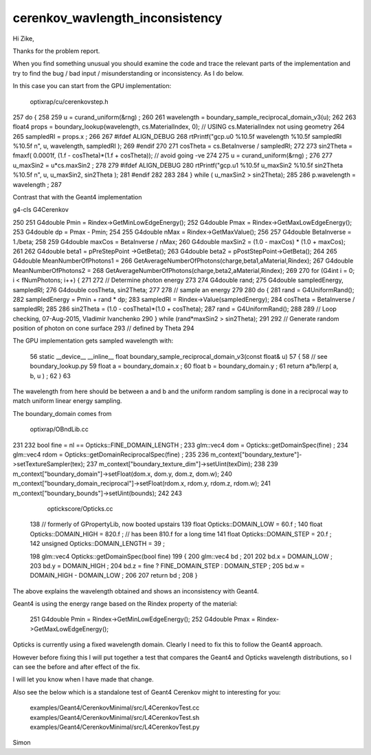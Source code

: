 cerenkov_wavlength_inconsistency
===================================


Hi Zike, 

Thanks for the problem report.

When you find something unusual you should examine the 
code and trace the relevant parts of the implementation and try 
to find the bug / bad input / misunderstanding or inconsistency.
As I do below.


In this case you can start from the GPU implementation:

    optixrap/cu/cerenkovstep.h


257      do {
258 
259         u = curand_uniform(&rng) ;
260 
261         wavelength = boundary_sample_reciprocal_domain_v3(u);
262 
263         float4 props = boundary_lookup(wavelength, cs.MaterialIndex, 0);  // USING cs.MaterialIndex not using geometry 
264 
265         sampledRI = props.x ;
266 
267 #ifdef ALIGN_DEBUG
268         rtPrintf("gcp.u0 %10.5f wavelength %10.5f sampledRI %10.5f \n", u, wavelength, sampledRI  );
269 #endif
270 
271         cosTheta = cs.BetaInverse / sampledRI;
272 
273         sin2Theta = fmaxf( 0.0001f, (1.f - cosTheta)*(1.f + cosTheta));  // avoid going -ve 
274 
275         u = curand_uniform(&rng) ;
276 
277         u_maxSin2 = u*cs.maxSin2 ;
278 
279 #ifdef ALIGN_DEBUG
280         rtPrintf("gcp.u1 %10.5f u_maxSin2 %10.5f sin2Theta %10.5f \n", u, u_maxSin2, sin2Theta  );
281 #endif
282 
283 
284       } while ( u_maxSin2 > sin2Theta);
285 
286       p.wavelength = wavelength ;
287 



Contrast that with the Geant4 implementation


g4-cls G4Cerenkov


250 
251   G4double Pmin = Rindex->GetMinLowEdgeEnergy();
252   G4double Pmax = Rindex->GetMaxLowEdgeEnergy();
253   G4double dp = Pmax - Pmin;
254 
255   G4double nMax = Rindex->GetMaxValue();
256 
257   G4double BetaInverse = 1./beta;
258 
259   G4double maxCos = BetaInverse / nMax;
260   G4double maxSin2 = (1.0 - maxCos) * (1.0 + maxCos);
261 
262   G4double beta1 = pPreStepPoint ->GetBeta();
263   G4double beta2 = pPostStepPoint->GetBeta();
264 
265   G4double MeanNumberOfPhotons1 =
266                      GetAverageNumberOfPhotons(charge,beta1,aMaterial,Rindex);
267   G4double MeanNumberOfPhotons2 =
268                      GetAverageNumberOfPhotons(charge,beta2,aMaterial,Rindex);
269   
270   for (G4int i = 0; i < fNumPhotons; i++) {
271 
272       // Determine photon energy
273   
274       G4double rand;
275       G4double sampledEnergy, sampledRI;
276       G4double cosTheta, sin2Theta;
277 
278       // sample an energy
279   
280       do {
281          rand = G4UniformRand();
282          sampledEnergy = Pmin + rand * dp;
283          sampledRI = Rindex->Value(sampledEnergy);
284          cosTheta = BetaInverse / sampledRI;
285   
286          sin2Theta = (1.0 - cosTheta)*(1.0 + cosTheta);
287          rand = G4UniformRand();
288 
289         // Loop checking, 07-Aug-2015, Vladimir Ivanchenko
290       } while (rand*maxSin2 > sin2Theta);
291   
292       // Generate random position of photon on cone surface 
293       // defined by Theta 
294 




The GPU implementation gets sampled wavelength with:

 56 static __device__ __inline__ float boundary_sample_reciprocal_domain_v3(const float& u)
 57 {
 58     // see boundary_lookup.py
 59     float a = boundary_domain.x ;
 60     float b = boundary_domain.y ;
 61     return a*b/lerp( a, b, u ) ;
 62 }
 63 

The wavelength from here should be between a and b and the uniform random 
sampling is done in a reciprocal way to match uniform linear energy sampling.

The boundary_domain comes from 

    optixrap/OBndLib.cc


231 
232     bool fine = nl == Opticks::FINE_DOMAIN_LENGTH ;
233     glm::vec4 dom = Opticks::getDomainSpec(fine) ;
234     glm::vec4 rdom = Opticks::getDomainReciprocalSpec(fine) ;
235 
236     m_context["boundary_texture"]->setTextureSampler(tex);
237     m_context["boundary_texture_dim"]->setUint(texDim);
238 
239     m_context["boundary_domain"]->setFloat(dom.x, dom.y, dom.z, dom.w);
240     m_context["boundary_domain_reciprocal"]->setFloat(rdom.x, rdom.y, rdom.z, rdom.w);
241     m_context["boundary_bounds"]->setUint(bounds);
242 
243 


  optickscore/Opticks.cc

 138 // formerly of GPropertyLib, now booted upstairs
 139 float        Opticks::DOMAIN_LOW  = 60.f ;
 140 float        Opticks::DOMAIN_HIGH = 820.f ;  // has been 810.f for a long time  
 141 float        Opticks::DOMAIN_STEP = 20.f ;
 142 unsigned     Opticks::DOMAIN_LENGTH = 39  ;


 198 glm::vec4 Opticks::getDomainSpec(bool fine)
 199 {
 200     glm::vec4 bd ;
 201 
 202     bd.x = DOMAIN_LOW ;
 203     bd.y = DOMAIN_HIGH ;
 204     bd.z = fine ? FINE_DOMAIN_STEP : DOMAIN_STEP ;
 205     bd.w = DOMAIN_HIGH - DOMAIN_LOW ;
 206 
 207     return bd ;
 208 }


 
The above explains the wavelength obtained and 
shows an inconsistency with Geant4.

Geant4 is using the energy range based on the Rindex property 
of the material:

 251   G4double Pmin = Rindex->GetMinLowEdgeEnergy();
 252   G4double Pmax = Rindex->GetMaxLowEdgeEnergy();


Opticks is currently using a fixed wavelength domain.
Clearly I need to fix this to follow the Geant4 approach.

However before fixing this I will put together a test 
that compares the Geant4 and Opticks wavelength distributions, 
so I can see the before and after effect of the fix. 

I will let you know when I have made that change.  


Also see the below which is a standalone test of Geant4 Cerenkov
might to interesting for you:

    examples/Geant4/CerenkovMinimal/src/L4CerenkovTest.cc
    examples/Geant4/CerenkovMinimal/src/L4CerenkovTest.sh
    examples/Geant4/CerenkovMinimal/src/L4CerenkovTest.py
    

Simon


